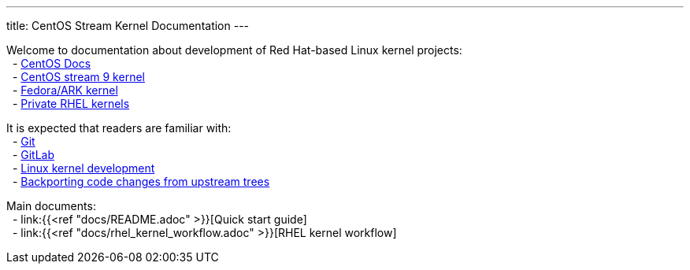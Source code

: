 ---
title: CentOS Stream Kernel Documentation
---

// scope
Welcome to documentation about development of Red Hat-based Linux kernel projects: +
&nbsp; - https://gitlab.com/redhat/centos-stream/src/kernel/documentation[CentOS Docs] +
&nbsp; - https://gitlab.com/redhat/centos-stream/src/kernel/centos-stream-9[CentOS stream 9 kernel] +
&nbsp; - https://gitlab.com/cki-project/kernel-ark[Fedora/ARK kernel] +
&nbsp; - https://gitlab.com/redhat/rhel/src/kernel[Private RHEL kernels] +



// prerequisites
It is expected that readers are familiar with: +
&nbsp; - https://git-scm.com/book/en/v2[Git] +
&nbsp; - https://docs.gitlab.com/ee/user/project/repository/[GitLab] +
&nbsp; - https://docs.kernel.org/#working-with-the-development-community[Linux kernel development] +
&nbsp; - https://www.redhat.com/en/blog/what-backporting-and-how-does-it-apply-rhel-and-other-red-hat-products[Backporting code changes from upstream trees] +


Main documents: +
&nbsp; - link:{{<ref "docs/README.adoc" >}}[Quick start guide] +
&nbsp; - link:{{<ref "docs/rhel_kernel_workflow.adoc" >}}[RHEL kernel workflow] +
